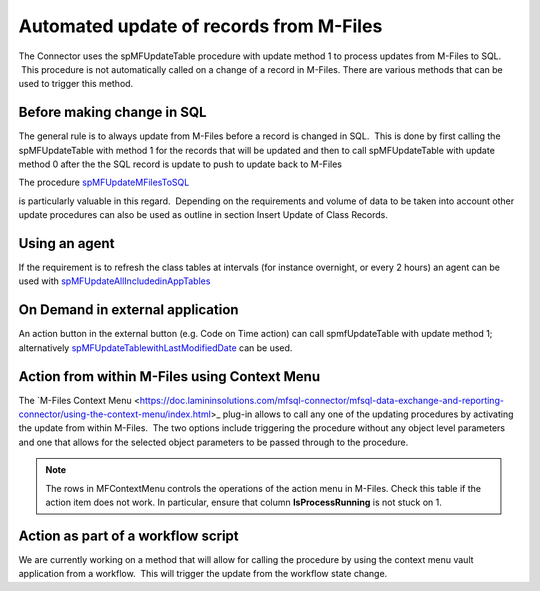 Automated update of records from M-Files
========================================

The Connector uses the spMFUpdateTable procedure with update method 1 to
process updates from M-Files to SQL.  This procedure is not
automatically called on a change of a record in M-Files. There are
various methods that can be used to trigger this method.



Before making change in SQL
---------------------------

The general rule is to always update from M-Files before a record is
changed in SQL.  This is done by first calling the spMFUpdateTable with
method 1 for the records that will be updated and then to call
spMFUpdateTable with update method 0 after the the SQL record is update
to push to update back to M-Files

The procedure `spMFUpdateMFilesToSQL <https://doc.lamininsolutions.com/mfsql-connector/procedures/spMFUpdateMFilesToSQL>`_

is particularly valuable in this regard.  Depending on the requirements
and volume of data to be taken into account other update procedures can
also be used as outline in section Insert Update of Class Records.

Using an agent
--------------

If the requirement is to refresh the class tables at intervals (for
instance overnight, or every 2 hours) an agent can be used with
`spMFUpdateAllIncludedinAppTables <https://doc.lamininsolutions.com/mfsql-connector/procedures/spMFUpdateAllIncludedinAppTables>`_

On Demand in external application
---------------------------------

An action button in the external button (e.g. Code on Time action) can
call spmfUpdateTable with update method 1; alternatively
`spMFUpdateTablewithLastModifiedDate <https://doc.lamininsolutions.com/mfsql-connector/procedures/spMFUpdateTablewithLastModifiedDate>`_
can be used.

Action from within M-Files using Context Menu
---------------------------------------------

The `M-Files Context Menu <https://doc.lamininsolutions.com/mfsql-connector/mfsql-data-exchange-and-reporting-connector/using-the-context-menu/index.html>_ plug-in
allows to call any one of the updating procedures by activating the
update from within M-Files.  The two options include triggering the
procedure without any object level parameters and one that allows for
the selected object parameters to be passed through to the procedure.

.. note::
   The rows in MFContextMenu controls the operations of the action menu in M-Files. Check this table if the action item does not work. In particular, ensure that column **IsProcessRunning** is not stuck on 1.

Action as part of a workflow script
-----------------------------------

We are currently working on a method that will allow for calling the
procedure by using the context menu vault application from a workflow.
 This will trigger the update from the workflow state change.
